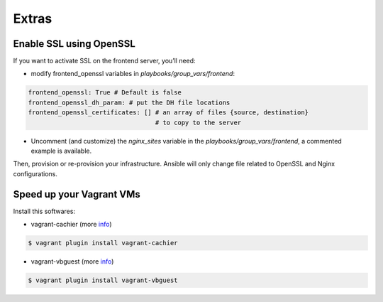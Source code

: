 Extras
======

Enable SSL using OpenSSL
------------------------

If you want to activate SSL on the frontend server, you’ll need:

- modify frontend_openssl variables in `playbooks/group_vars/frontend`:


.. code-block:: bash

  frontend_openssl: True # Default is false
  frontend_openssl_dh_param: # put the DH file locations
  frontend_openssl_certificates: [] # an array of files {source, destination}
                                    # to copy to the server

- Uncomment (and customize) the `nginx_sites` variable in the
  `playbooks/group_vars/frontend`, a commented example is available.

Then, provision or re-provision your infrastructure. Ansible will only change
file related to OpenSSL and Nginx configurations.


Speed up your Vagrant VMs
-------------------------

Install this softwares:

- vagrant-cachier (more `info <https://github.com/fgrehm/vagrant-cachier>`_)

.. code-block:: bash

	$ vagrant plugin install vagrant-cachier

- vagrant-vbguest (more `info <https://github.com/dotless-de/vagrant-vbguest>`_)

.. code-block:: bash

	$ vagrant plugin install vagrant-vbguest
